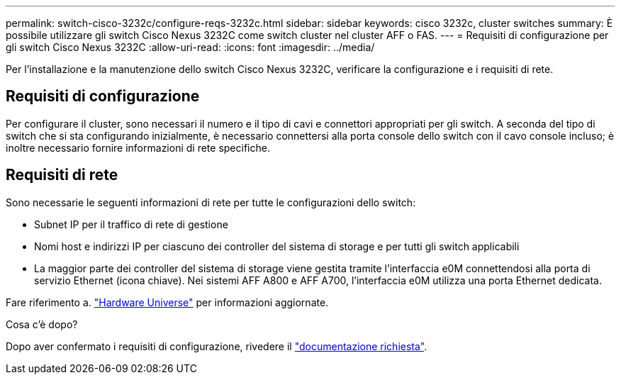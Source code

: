 ---
permalink: switch-cisco-3232c/configure-reqs-3232c.html 
sidebar: sidebar 
keywords: cisco 3232c, cluster switches 
summary: È possibile utilizzare gli switch Cisco Nexus 3232C come switch cluster nel cluster AFF o FAS. 
---
= Requisiti di configurazione per gli switch Cisco Nexus 3232C
:allow-uri-read: 
:icons: font
:imagesdir: ../media/


[role="lead"]
Per l'installazione e la manutenzione dello switch Cisco Nexus 3232C, verificare la configurazione e i requisiti di rete.



== Requisiti di configurazione

Per configurare il cluster, sono necessari il numero e il tipo di cavi e connettori appropriati per gli switch. A seconda del tipo di switch che si sta configurando inizialmente, è necessario connettersi alla porta console dello switch con il cavo console incluso; è inoltre necessario fornire informazioni di rete specifiche.



== Requisiti di rete

Sono necessarie le seguenti informazioni di rete per tutte le configurazioni dello switch:

* Subnet IP per il traffico di rete di gestione
* Nomi host e indirizzi IP per ciascuno dei controller del sistema di storage e per tutti gli switch applicabili
* La maggior parte dei controller del sistema di storage viene gestita tramite l'interfaccia e0M connettendosi alla porta di servizio Ethernet (icona chiave). Nei sistemi AFF A800 e AFF A700, l'interfaccia e0M utilizza una porta Ethernet dedicata.


Fare riferimento a. https://hwu.netapp.com["Hardware Universe"^] per informazioni aggiornate.

.Cosa c'è dopo?
Dopo aver confermato i requisiti di configurazione, rivedere il link:required-documentation-3232c.html["documentazione richiesta"].
